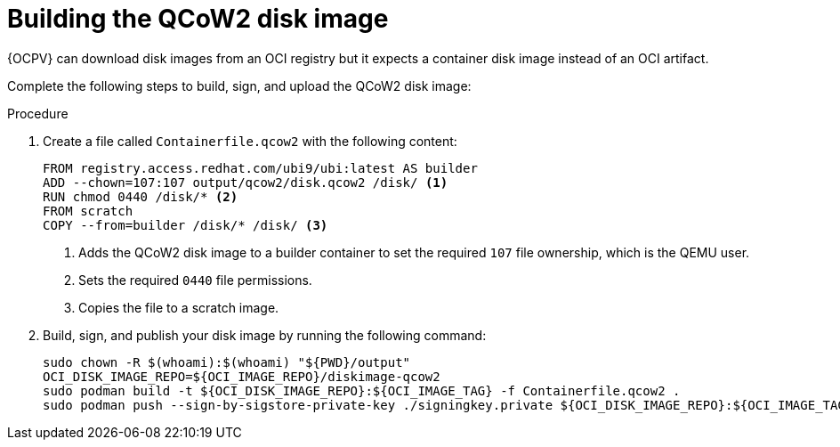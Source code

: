 :_mod-docs-content-type: PROCEDURE

[id="edge-manager-build-image-QCoW2"]

= Building the QCoW2 disk image

{OCPV} can download disk images from an OCI registry but it expects a container disk image instead of an OCI artifact. 

Complete the following steps to build, sign, and upload the QCoW2 disk image:

.Procedure

. Create a file called `Containerfile.qcow2` with the following content:

+
[source,bash]
----
FROM registry.access.redhat.com/ubi9/ubi:latest AS builder
ADD --chown=107:107 output/qcow2/disk.qcow2 /disk/ <1>
RUN chmod 0440 /disk/* <2>
FROM scratch
COPY --from=builder /disk/* /disk/ <3>
----
<1> Adds the QCoW2 disk image to a builder container to set the required `107` file ownership, which is the QEMU user.
<2> Sets the required `0440` file permissions. 
<3> Copies the file to a scratch image.

. Build, sign, and publish your disk image by running the following command:
+
[source,bash]
----
sudo chown -R $(whoami):$(whoami) "${PWD}/output"
OCI_DISK_IMAGE_REPO=${OCI_IMAGE_REPO}/diskimage-qcow2
sudo podman build -t ${OCI_DISK_IMAGE_REPO}:${OCI_IMAGE_TAG} -f Containerfile.qcow2 .
sudo podman push --sign-by-sigstore-private-key ./signingkey.private ${OCI_DISK_IMAGE_REPO}:${OCI_IMAGE_TAG}
----

